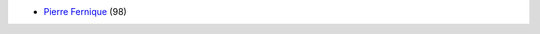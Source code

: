 .. ................................................................................ ..
..                                                                                  ..
..  PkgTk: Tool kit for Python packages                                             ..
..                                                                                  ..
..  Homepage: pkgtk.readthedocs.io                                                  ..
..                                                                                  ..
..  Copyright (c) 2016 Pierre Fernique                                              ..
..                                                                                  ..
..  This software is distributed under the CeCILL-C license. You should have        ..
..  received a copy of the legalcode along with this work. If not, see              ..
..  <http://www.cecill.info/licences/Licence_CeCILL-C_V1-en.html>.                  ..
..                                                                                  ..
..  File authors: Pierre Fernique <pfernique@gmail.com> (4)                         ..
..                                                                                  ..
.. ................................................................................ ..

* `Pierre Fernique <pfernique@gmail.com>`_ (98)

